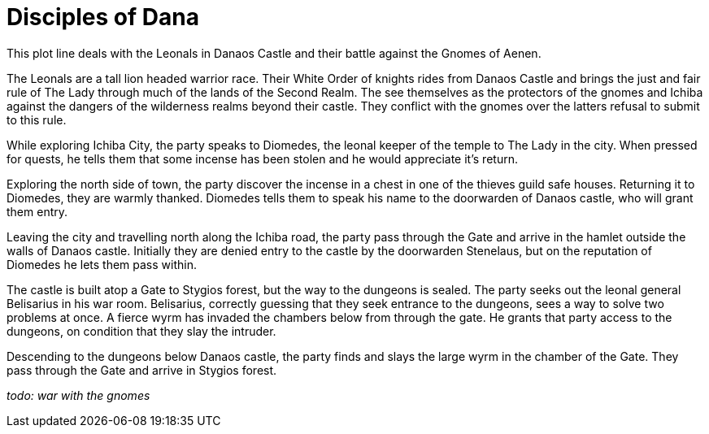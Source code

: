 = Disciples of Dana

This plot line deals with the Leonals in Danaos Castle and their battle against the Gnomes of Aenen.

The Leonals are a tall lion headed warrior race. Their White Order of knights rides from Danaos Castle and brings the just and fair rule of The Lady through much of the lands of the Second Realm. The see themselves as the protectors of the gnomes and Ichiba against the dangers of the wilderness realms beyond their castle. They conflict with the gnomes over the latters refusal to submit to this rule.

While exploring Ichiba City, the party speaks to Diomedes, the leonal keeper of the temple to The Lady in the city. When pressed for quests, he tells them that some incense has been stolen and he would appreciate it's return.

Exploring the north side of town, the party discover the incense in a chest in one of the thieves guild safe houses. Returning it to Diomedes, they are warmly thanked. Diomedes tells them to speak his name to the doorwarden of Danaos castle, who will grant them entry.

Leaving the city and travelling north along the Ichiba road, the party pass through the Gate and arrive in the hamlet outside the walls of Danaos castle. Initially they are denied entry to the castle by the doorwarden Stenelaus, but on the reputation of Diomedes he lets them pass within.

The castle is built atop a Gate to Stygios forest, but the way to the dungeons is sealed. The party seeks out the leonal general Belisarius in his war room. Belisarius, correctly guessing that they seek entrance to the dungeons, sees a way to solve two problems at once. A fierce wyrm has invaded the chambers below from through the gate. He grants that party access to the dungeons, on condition that they slay the intruder.

Descending to the dungeons below Danaos castle, the party finds and slays the large wyrm in the chamber of the Gate. They pass through the Gate and arrive in Stygios forest.

_todo: war with the gnomes_